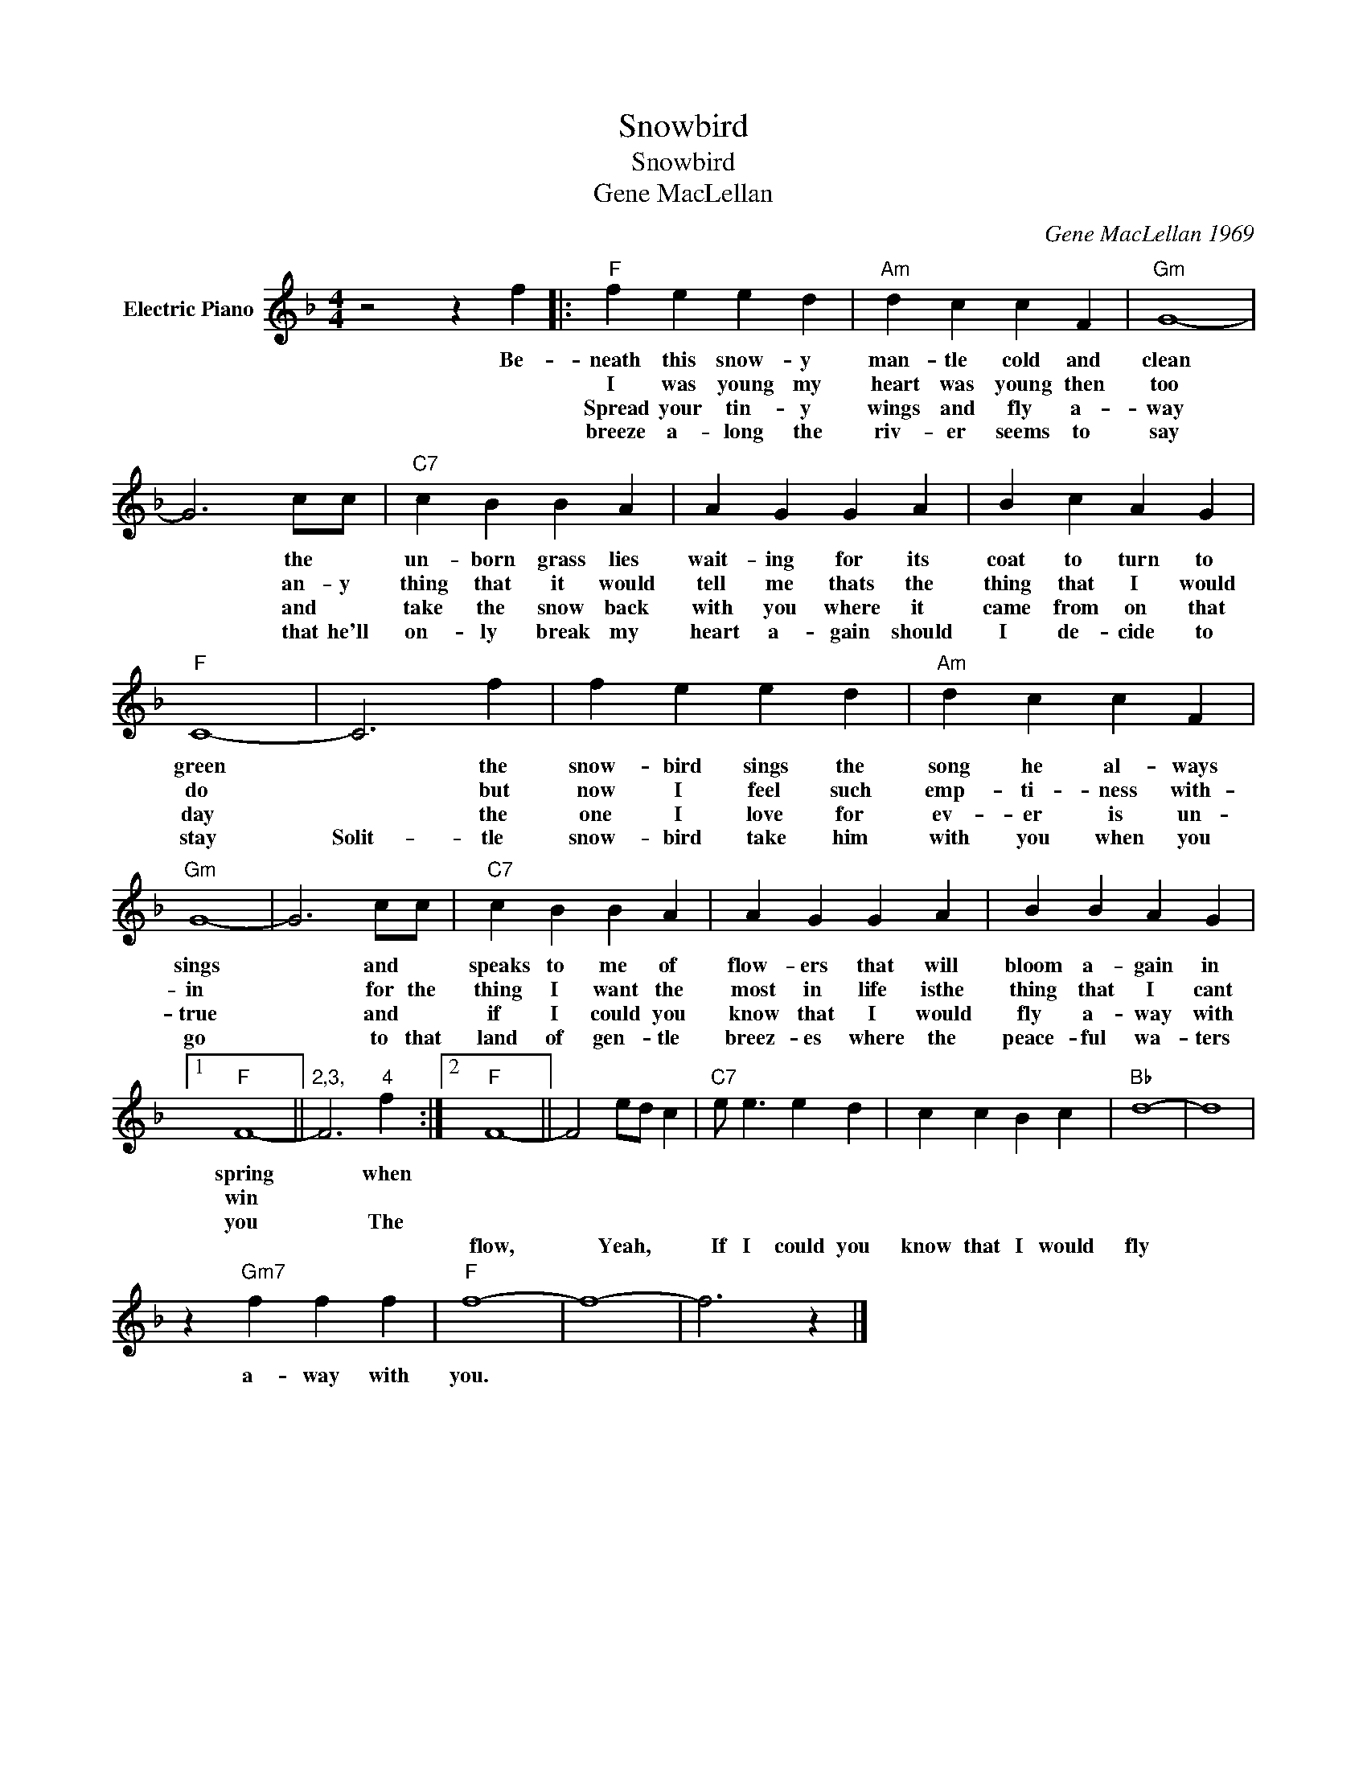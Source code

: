 X:1
T:Snowbird
T:Snowbird
T:Gene MacLellan
C:Gene MacLellan 1969
Z:All Rights Reserved
L:1/4
M:4/4
K:F
V:1 treble nm="Electric Piano"
%%MIDI program 4
V:1
 z2 z f |:"F" f e e d |"Am" d c c F |"Gm" G4- | G3 c/c/ |"C7" c B B A | A G G A | B c A G | %8
w: Be-|neath this snow- y|man- tle cold and|clean|* the *|un- born grass lies|wait- ing for its|coat to turn to|
w: |I was young my|heart was young then|too|* an- y|thing that it would|tell me thats the|thing that I would|
w: |Spread your tin- y|wings and fly a-|way|* and *|take the snow back|with you where it|came from on that|
w: |breeze a- long the|riv- er seems to|say|* that he'll|on- ly break my|heart a- gain should|I de- cide to|
"F" C4- | C3 f | f e e d |"Am" d c c F |"Gm" G4- | G3 c/c/ |"C7" c B B A | A G G A | B B A G |1 %17
w: green|* the|snow- bird sings the|song he al- ways|sings|* and *|speaks to me of|flow- ers that will|bloom a- gain in|
w: do|* but|now I feel such|emp- ti- ness with-|in|* for the|thing I want the|most in life isthe|thing that I cant|
w: day|* the|one I love for|ev- er is un-|true|* and *|if I could you|know that I would|fly a- way with|
w: stay|Solit- tle|snow- bird take him|with you when you|go|* to that|land of gen- tle|breez- es where the|peace- ful wa- ters|
"F" F4- ||"^2,3," F3"^4" f :|2"F" F4- || F2 e/d/ c |"C7" e/ e3/2 e d | c c B c |"Bb" d4- | d4 | %25
w: spring|* when|||||||
w: win||||||||
w: you|* The|||||||
w: ||flow,|* Yeah, * *|If I could you|know that I would|fly||
 z"Gm7" f f f |"F" f4- | f4- | f3 z |] %29
w: ||||
w: ||||
w: ||||
w: a- way with|you.|||


